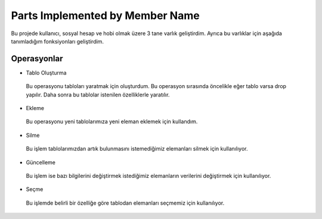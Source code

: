 Parts Implemented by Member Name
================================

Bu projede kullanıcı, sosyal hesap ve hobi olmak üzere 3 tane varlık geliştirdim. Ayrıca bu varlıklar için aşağıda tanımladığım fonksiyonları geliştirdim.

Operasyonlar
------------
* Tablo Oluşturma
 Bu operasyonu tabloları yaratmak için oluşturdum. Bu operasyon sırasında öncelikle eğer tablo varsa drop yapılır. Daha sonra bu tablolar istenilen özelliklerle yaratılır.
* Ekleme
 Bu operasyonu yeni tablolarımıza yeni eleman eklemek için kullandım. 
* Silme
 Bu işlem tablolarımızdan artık bulunmasını istemediğimiz elemanları silmek için kullanılıyor.
* Güncelleme
 Bu işlem ise bazı bilgilerini değiştirmek istediğimiz elemanların verilerini değiştirmek için kullanılıyor.
* Seçme
 Bu işlemde belirli bir özelliğe göre tablodan elemanları seçmemiz için kullanılıyor.
